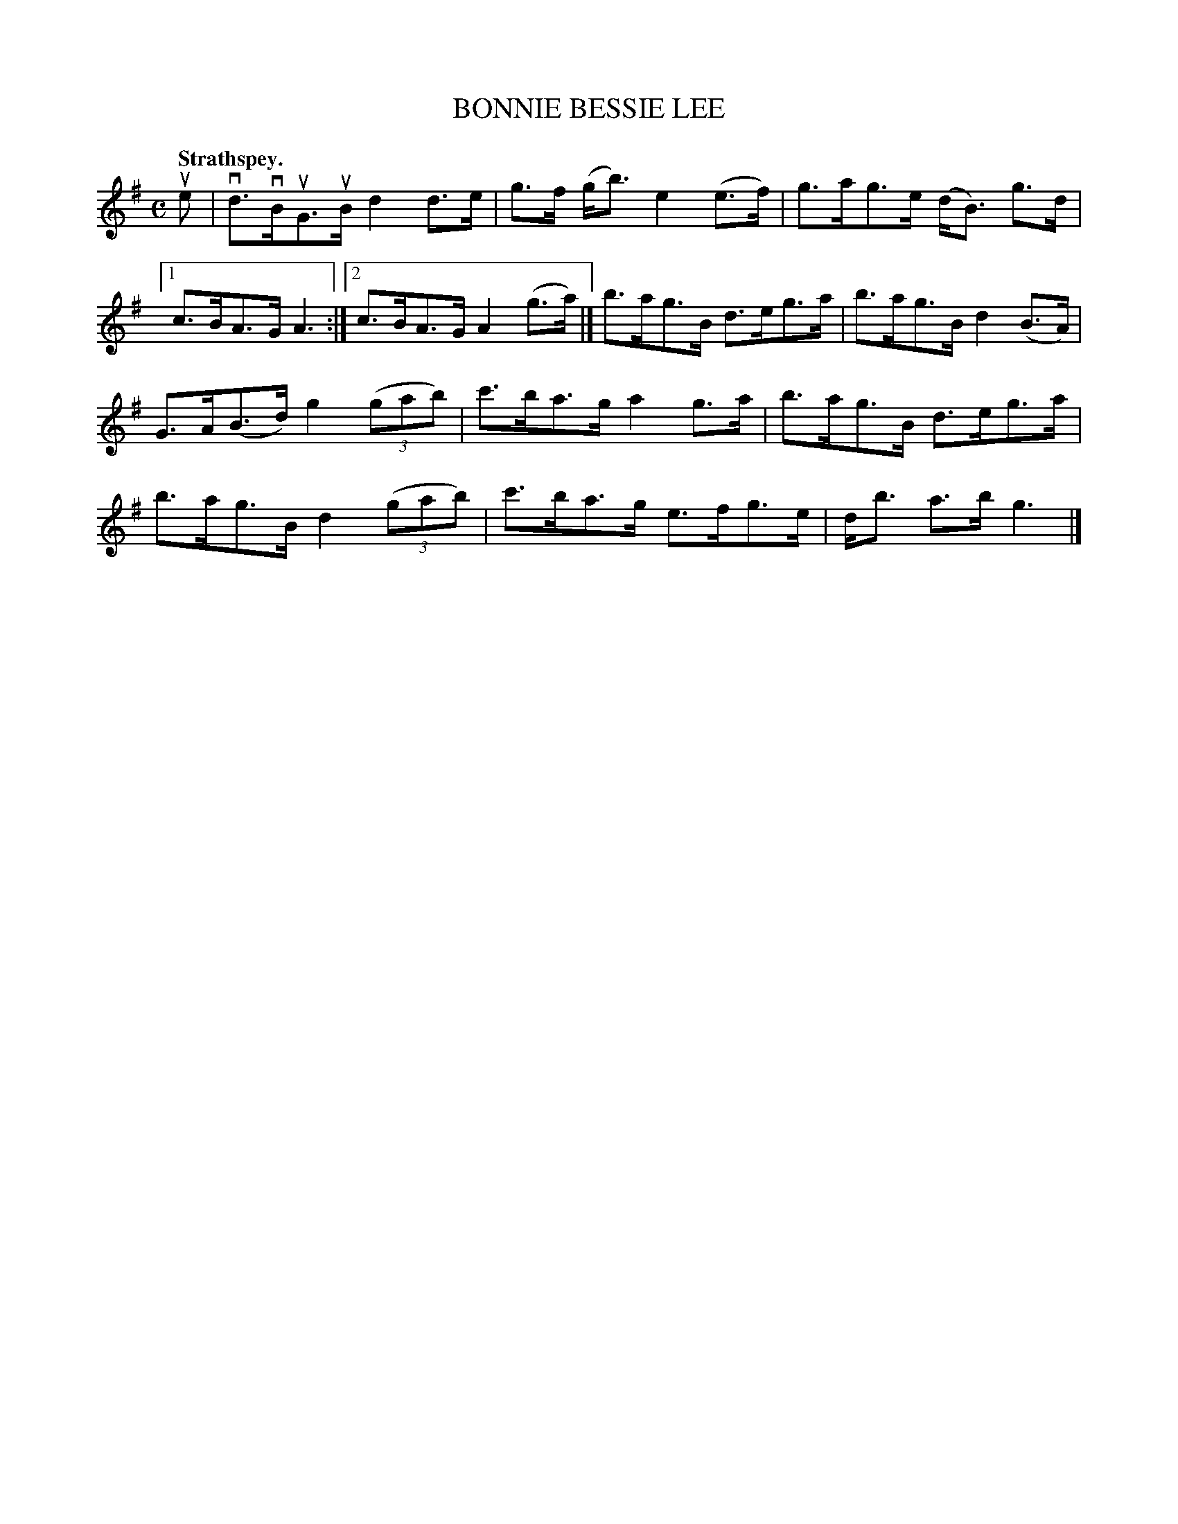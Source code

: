 X: 3069
T: BONNIE BESSIE LEE
Q:"Strathspey."
R: Strathspey.
%R:strathspey
B: James Kerr "Merry Melodies" v.3 p.9 #69
Z: 2016 John Chambers <jc:trillian.mit.edu>
M: C
L: 1/8
K: G
ue |\
vd>vBuG>uB d2d>e | g>f (g<b) e2(e>f) |\
g>ag>e (d<B) g>d |[1 c>BA>G A3 :|[2 c>BA>G A2 (g>a) |]\
b>ag>B d>eg>a | b>ag>B d2(B>A) |
G>A(B>d) g2 (3(gab) | c'>ba>g a2g>a |\
b>ag>B d>eg>a | b>ag>B d2 (3(gab) |\
c'>ba>g e>fg>e | d<b a>b g3 |]
